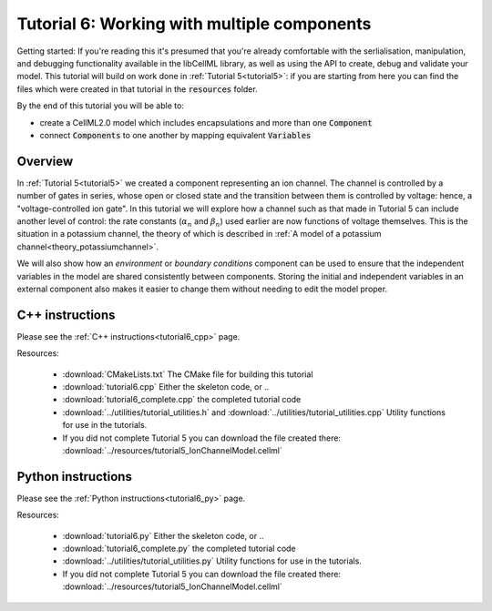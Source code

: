 .. _tutorial6:

============================================
Tutorial 6: Working with multiple components
============================================

Getting started:  If you're reading this it's presumed that you're already
comfortable with the serlialisation, manipulation, and debugging functionality
available in the libCellML library, as well as using the API to create, debug
and validate your model.  This tutorial will build on work done in
:ref:`Tutorial 5<tutorial5>`: if you are starting from here you can find
the files which were created in that tutorial in the
:code:`resources` folder.

By the end of this tutorial you will be able to:

- create a CellML2.0 model which includes encapsulations and more than one
  :code:`Component`
- connect :code:`Components` to one another by mapping equivalent
  :code:`Variables`

Overview
--------
In :ref:`Tutorial 5<tutorial5>` we created a component representing an ion
channel.  The channel is controlled by a number of gates in series, whose
open or closed state and the transition between them is controlled by voltage:
hence, a "voltage-controlled ion gate".  In this tutorial we will explore how
a channel such as that made in Tutorial 5 can include another level of
control: the rate constants (:math:`\alpha_n` and :math:`\beta_n`) used earlier
are now functions of voltage themselves.  This is the situation in a
potassium channel, the theory of which is described in
:ref:`A model of a potassium channel<theory_potassiumchannel>`.

We will also show how an *environment* or *boundary conditions* component
can be used to ensure that the independent variables in the model are shared
consistently between components.  Storing the initial and independent variables
in an external component also makes it easier to change them without needing
to edit the model proper.

C++ instructions
----------------
Please see the :ref:`C++ instructions<tutorial6_cpp>` page.

Resources:

    - :download:`CMakeLists.txt` The CMake file for building this tutorial
    - :download:`tutorial6.cpp` Either the skeleton code, or ..
    - :download:`tutorial6_complete.cpp` the completed tutorial code
    - :download:`../utilities/tutorial_utilities.h` and
      :download:`../utilities/tutorial_utilities.cpp`  Utility functions for
      use in the tutorials.
    - If you did not complete Tutorial 5 you can download the file created there:
      :download:`../resources/tutorial5_IonChannelModel.cellml`

Python instructions
-------------------
Please see the :ref:`Python instructions<tutorial6_py>` page.

Resources:

    - :download:`tutorial6.py` Either the skeleton code, or ..
    - :download:`tutorial6_complete.py` the completed tutorial code
    - :download:`../utilities/tutorial_utilities.py`  Utility functions for
      use in the tutorials.
    - If you did not complete Tutorial 5 you can download the file created there:
      :download:`../resources/tutorial5_IonChannelModel.cellml`
